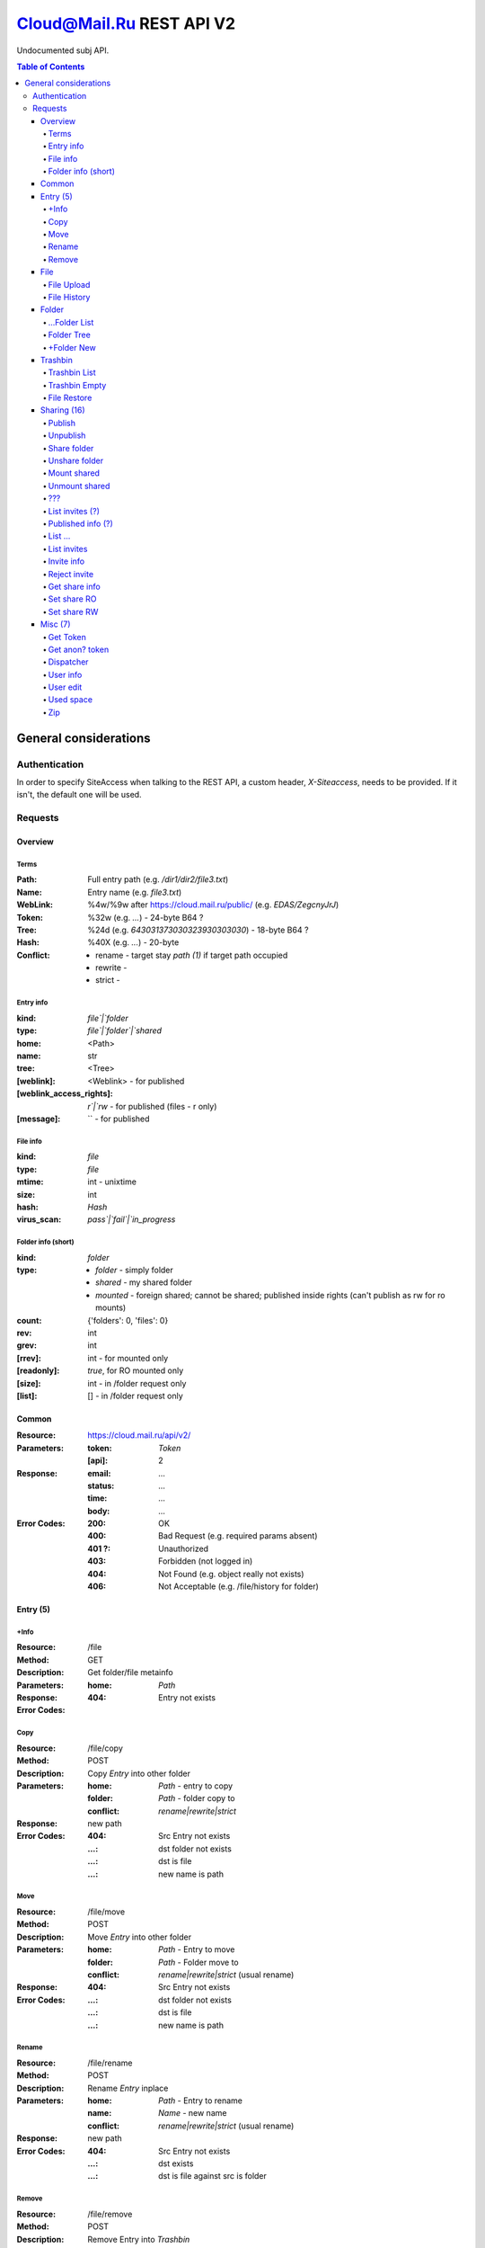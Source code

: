 =========================
Cloud@Mail.Ru REST API V2
=========================

Undocumented subj API.

.. contents:: Table of Contents

General considerations
======================

Authentication
--------------

In order to specify SiteAccess when talking to the REST API, a custom header, `X-Siteaccess`, needs to be provided.
If it isn't, the default one will be used.

Requests
--------

Overview
~~~~~~~~


Terms
`````

:Path:
    Full entry path (e.g. `/dir1/dir2/file3.txt`)
:Name:
    Entry name (e.g. `file3.txt`)
:WebLink:
    %4w/%9w after https://cloud.mail.ru/public/ (e.g. `EDAS/ZegcnyJrJ`)
:Token:
    %32w (e.g. `...`) - 24-byte B64 ?
:Tree:
    %24d (e.g. `643031373030323930303030`) - 18-byte B64 ?
:Hash:
    %40X (e.g. `...`) - 20-byte
:Conflict:
    - rename - target stay `path (1)` if target path occupied
    - rewrite -
    - strict -

Entry info
``````````

:kind:
    `file`|`folder`
:type:
    `file`|`folder`|`shared`
:home:
    <Path>
:name:
    str
:tree:
    <Tree>
:[weblink]:
    <Weblink> - for published
:[weblink_access_rights]:
    `r`|`rw` - for published (files - r only)
:[message]:
    `` - for published

File info
`````````

:kind:
    `file`
:type:
    `file`
:mtime:
    int - unixtime
:size:
    int
:hash:
    *Hash*
:virus_scan:
    `pass`|`fail`|`in_progress`

Folder info (short)
```````````````````

:kind:
    `folder`
:type:
    - `folder` - simply folder
    - `shared` - my shared folder
    - `mounted` - foreign shared; cannot be shared; published inside rights (can't publish as rw for ro mounts)
:count:
    {'folders': 0, 'files': 0}
:rev:
    int
:grev:
    int
:[rrev]:
    int - for mounted only
:[readonly]:
    `true`, for RO mounted only
:[size]:
    int - in /folder request only
:[list]:
    [] - in /folder request only

Common
~~~~~~

:Resource: https://cloud.mail.ru/api/v2/
:Parameters:
    :token:
        *Token*
    :[api]:
        2
:Response:
    :email:
        ...
    :status:
        ...
    :time:
        ...
    :body:
        ...
:Error Codes:
    :200:
        OK
    :400:
        Bad Request (e.g. required params absent)
    :401 ?:
        Unauthorized
    :403:
        Forbidden (not logged in)
    :404:
        Not Found (e.g. object really not exists)
    :406:
        Not Acceptable (e.g. /file/history for folder)

Entry (5)
~~~~~~~~~

+Info
````

:Resource: /file
:Method: GET
:Description: Get folder/file metainfo
:Parameters:
    :home: *Path*
:Response:
:Error Codes:
    :404: Entry not exists

Copy
````

:Resource: /file/copy
:Method: POST
:Description: Copy *Entry* into other folder
:Parameters:
    :home: *Path* - entry to copy
    :folder: *Path* - folder copy to
    :conflict: `rename|rewrite|strict`
:Response: new path
:Error Codes:
    :404: Src Entry not exists
    :...: dst folder not exists
    :...: dst is file
    :...: new name is path

Move
````

:Resource: /file/move
:Method: POST
:Description: Move *Entry* into other folder
:Parameters:
    :home: *Path* - Entry to move
    :folder: *Path* - Folder move to
    :conflict: `rename|rewrite|strict` (usual rename)
:Response:
:Error Codes:
    :404: Src Entry not exists
    :...: dst folder not exists
    :...: dst is file
    :...: new name is path

Rename
``````

:Resource: /file/rename
:Method: POST
:Description: Rename *Entry* inplace
:Parameters:
    :home: *Path* - Entry to rename
    :name: *Name* - new name
    :conflict: `rename|rewrite|strict` (usual rename)
:Response: new path
:Error Codes:
    :404: Src Entry not exists
    :...: dst exists
    :...: dst is file against src is folder

Remove
``````

:Resource: /file/remove
:Method: POST
:Description: Remove Entry into *Trashbin*
:Parameters:
    :home: *Path* - entry to remove
    :hash?: ...
    :~~conflict~~: ...
:Response: path
:Error Codes:
    :404: Src Entry not exists
    :...: dst exists

File
~~~~

File Upload
```````````

:Resource: /file/add
:Method: POST
:Description: Upload file
:Parameters:
:Response:

File History
````````````

:Resource: /file/history
:Method: GET
:Description: List file history
:Parameters:
    :home: *Path*
:Response:

Folder
~~~~~~

...Folder List
```````````

:Resource: /folder
:Method: GET
:Description: List folder content
:Parameters:
    :home: *Path*
    :[limit]: int
    :[offset]: int
    :sort:
        :type: `name|mtime|size`
        :order: `asc|desc`
:Response: <Folder> + list[]

Folder Tree
```````````

:Resource: /folder/tree
:Method: GET
:Description: List folders from /
:Parameters:
    :home: *Path*
:Response: list of `List Folder`s

+Folder New
``````````

:Resource: /folder/add
:Method: POST
:Description: Create new folder
:Parameters:
    :home: *Path*
    :[conflict]: `rename|rewrite|strict`
:Response:
    :200: str - new folder path
    :400: json if *not* `rename` (e.g. {'home': {'error': 'exists', 'value': 'Path'}})

Trashbin
~~~~~~~~

Trashbin List
`````````````

:Resource: /trashbin
:Method: GET
:Description: List *Trashbin* content
:Parameters:
:Response:

Trashbin Empty
``````````````

:Resource: /trashbin/empty
:Method: POST
:Description: Empty Trashbin
:Parameters:
:Response:

File Restore
````````````

:Resource: /trashbin/empty
:Method: POST
:Description: Restore *File* from Trash
:Parameters:
    :path: *Path*
    :restore_revisiion: int
    :conflict: `rename|rewrite|strict` (usual rename)
:Response:

Sharing (16)
~~~~~~~~~~~~
* Public - 2+
* Share out - 2+
* Share in (invites) - 5+

Publish
```````

:Resource: /file/publish
:Method: POST
:Description: Publish entry
:Parameters:
    :path: *Path*
:Response: *Weblink*

Unpublish
`````````

:Resource: /file/unpublish
:Method: POST
:Description: Unpublish entry
:Parameters:
    :weblink: *Weblink*
:Response: *Weblink*

Share folder
````````````

:Resource: /folder/share
:Method: POST
:Description: Share folder
:Parameters:
    :home: *Path*
    :invite:
        :email: guest
        :access: `read_only`
:Response:

Unshare folder
``````````````

:Resource: /folder/unshare
:Method: POST
:Description: Unshare folder
:Parameters:
    :home: *Path*
    :invite: email
:Response:

Mount shared
````````````

:Resource: /folder/mount
:Method: POST
:Description: Mount foreign share
:Parameters:
    :invite_token: ...
    :conflict: `rename|rewrite|strict` (usual rename)
:Response:

Unmount shared
``````````````

:Resource: /folder/unmount
:Method: POST
:Description: Unmount foreign share
:Parameters:
    :home: *Path*
    :clone_copy: `true|false`
:Response:

???
```

:Resource: /folder/shared
:Method: GET?
:Description: ???
:Parameters: ???
:Response:
    :403: user

List invites (?)
````````````````

:Resource: /folder/shared/incoming
:Method: GET
:Description: List incoming invites (?)
:Parameters:
:Response:

Published info (?)
``````````````````

:Resource: /folder/shared/info
:Method: GET
:Description: Get published entry info
:Parameters:
:Response:

List ...
````````

:Resource: /folder/shared/links
:Method: GET
:Description: List ...
:Parameters:
    :home: *Path*
:Response:

List invites
````````````

:Resource: /folder/invites
:Method: GET
:Description: List incoming invites
:Parameters:
:Response:

Invite info
```````````

:Resource: /folder/invites/info
:Method: GET
:Description: Get invite info
:Parameters:
    :invite_token: ...
:Response:

Reject invite
`````````````

:Resource: /folder/invites/reject
:Method: POST
:Description: Reject invite
:Parameters:
    :invite_token: ...
:Response:

Get share info
````````````````

:Resource: /weblinks
:Method: GET
:Description: Get share (?) info
:Parameters:
    :weblink: *Weblink*
:Response:

Set share RO
````````````

:Resource: /weblinks/readonly
:Method: POST
:Description: Set published RO
:Parameters:
    :weblink: *Weblink*
:Response:

Set share RW
````````````

:Resource: /weblinks/writable
:Method: POST
:Description: Set published RW
:Parameters:
    :weblink: *Weblink*
:Response:

Misc (7)
~~~~~~~~

Get Token
`````````

:Resource: /tokens/csrf
:Method: POST
:Description:
:Parameters:
:Response:
    :token: %32w

Get anon? token
```````````````

:Resource: /tokens/download
:Method: POST
:Description:
:Parameters:
:Response:
    :token: %40x

Dispatcher
``````````

:Resource: /dispatcher
:Method: GET
:Description: List usual urls
:Parameters:
:Response:

User info
`````````

:Resource: /user
:Method: GET
:Description: Get all user's info
:Parameters:
:Response:


User edit
`````````

:Resource: /user/edit
:Method: POST
:Description: Update user UI settings
:Parameters:
:Response:

Used space
``````````

:Resource: /user/space
:Method: GET
:Description: Get used/available space
:Parameters:
:Response:

Zip
```

:Resource: /zip
:Method: GET
:Description: Get ziped entries
:Parameters:
:Response:
